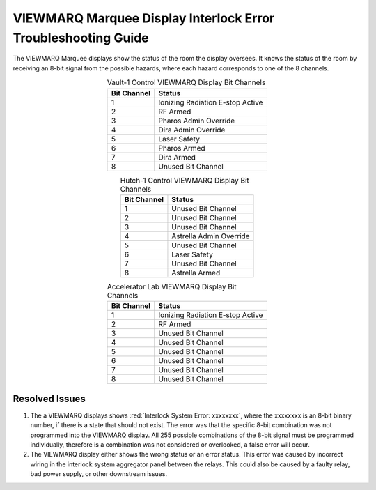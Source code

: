 .. these roles are defined to use custom css classes

VIEWMARQ Marquee Display Interlock Error Troubleshooting Guide
==============================================================

The VIEWMARQ Marquee displays show the status of the room the display oversees.
It knows the status of the room by receiving an 8-bit signal from the possible hazards, where each hazard corresponds to one of the 8 channels. 


.. list-table:: Vault-1 Control VIEWMARQ Display Bit Channels
    :align: center 
    :header-rows: 1

    * - Bit Channel
      - Status
    * - 1
      - Ionizing Radiation E-stop Active
    * - 2
      - RF Armed 
    * - 3
      - Pharos Admin Override 
    * - 4
      - Dira Admin Override  
    * - 5
      - Laser Safety
    * - 6
      - Pharos Armed 
    * - 7
      - Dira Armed 
    * - 8
      - Unused Bit Channel

.. list-table:: Hutch-1 Control VIEWMARQ Display Bit Channels
    :align: center
    :header-rows: 1

    * - Bit Channel
      - Status
    * - 1
      - Unused Bit Channel
    * - 2   
      - Unused Bit Channel
    * - 3
      - Unused Bit Channel
    * - 4
      - Astrella Admin Override 
    * - 5
      - Unused Bit Channel
    * - 6
      - Laser Safety
    * - 7
      - Unused Bit Channel
    * - 8
      - Astrella Armed

    
.. list-table:: Accelerator Lab VIEWMARQ Display Bit Channels
    :align: center
    :header-rows: 1

    * - Bit Channel
      - Status
    * - 1
      - Ionizing Radiation E-stop Active
    * - 2
      - RF Armed
    * - 3
      - Unused Bit Channel
    * - 4
      - Unused Bit Channel
    * - 5
      - Unused Bit Channel
    * - 6
      - Unused Bit Channel
    * - 7
      - Unused Bit Channel
    * - 8
      - Unused Bit Channel



Resolved Issues
---------------

#. The a VIEWMARQ displays shows :red:`Interlock System Error: xxxxxxxx`, where the xxxxxxxx is an 8-bit binary number, if there is a state that should not exist. 
   The error was that the specific 8-bit combination was not programmed into the VIEWMARQ display.
   All 255 possible combinations of the 8-bit signal must be programmed individually, therefore is a combination was not considered or overlooked, a false error will occur. 

#. The VIEWMARQ display either shows the wrong status or an error status.
   This error was caused by incorrect wiring in the interlock system aggregator panel between the relays. 
   This could also be caused by a faulty relay, bad power supply, or other downstream issues.